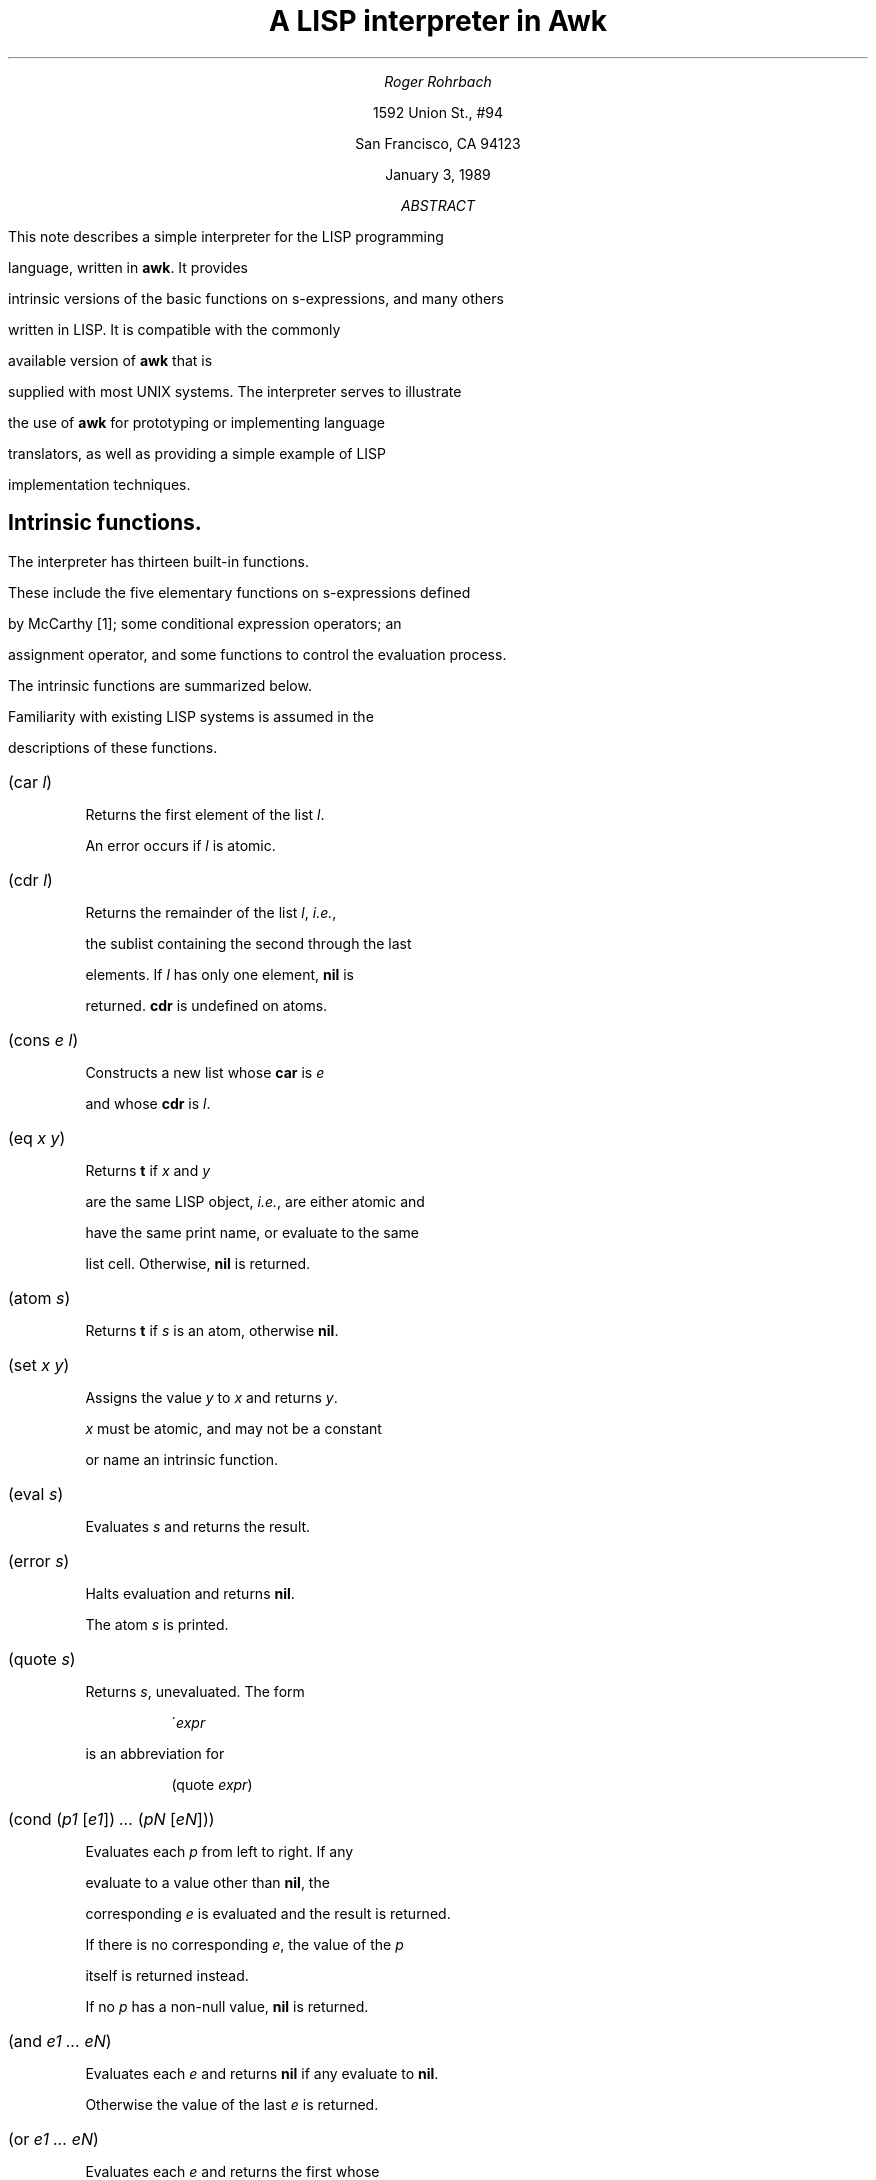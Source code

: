 .\" troff -ms
.\" ...if no CW font available, change CW to B globally
.de ZB
.DS
.ft CW
.nf
..
.de ZE
.DE
.ft R
.fi
.br
..
.TL 
A LISP interpreter in Awk
.AU
Roger Rohrbach
.AI
1592 Union St.,  #94
San Francisco,  CA 94123
.ND
January 3,  1989
.AB ABSTRACT
.PP
This note describes a simple interpreter for the LISP programming
language,  written in \fBawk\fR.  It provides
intrinsic versions of the basic functions on s-expressions,  and many others
written in LISP.  It is compatible with the commonly
available version of \fBawk\fR that is
supplied with most UNIX systems.  The interpreter serves to illustrate
the use of \fBawk\fR for prototyping or implementing language
translators,  as well as providing a simple example of LISP
implementation techniques.
.AE
.SH
Intrinsic functions.
.PP
The interpreter has thirteen built-in functions.
These include the five elementary functions on s-expressions defined
by McCarthy [1];  some conditional expression operators;  an
assignment operator,  and some functions to control the evaluation process.
.PP
The intrinsic functions are summarized below.
Familiarity with existing LISP systems is assumed in the
descriptions of these functions.
.IP "\f(CW(car \fIl\fP)\fR"
.br
Returns the first element of the list \fIl\fR.
An error occurs if \fIl\fR is atomic.
.IP "\f(CW(cdr \fIl\fP)\fR"
.br
Returns the remainder of the list \fIl\fR,  \fIi.e.\fR,
the sublist containing the second through the last
elements.  If \fIl\fR has only one element,  \fBnil\fR is
returned.  \fBcdr\fR is undefined on atoms.
.IP "\f(CW(cons \fIe l\fP)\fR"
.br
Constructs a new list whose \fBcar\fR is \fIe\fR
and whose \fBcdr\fR is \fIl\fR.
.IP "\f(CW(eq \fIx y\fP)\fR"
.br
Returns \fBt\fR if \fIx\fR and \fIy\fR
are the same LISP object,  \fIi.e.\fR,  are either atomic and
have the same print name,  or evaluate to the same
list cell.  Otherwise,  \fBnil\fR is returned.
.IP "\f(CW(atom \fIs\fP)\fR"
.br
Returns \fBt\fR if \fIs\fR is an atom,  otherwise \fBnil\fR.
.IP "\f(CW(set \fIx y\fP)\fR"
.br
Assigns the value \fIy\fR to \fIx\fR and returns \fIy\fR.
\fIx\fR must be atomic,  and may not be a constant
or name an intrinsic function.
.IP "\f(CW(eval \fIs\fP)\fR"
.br
Evaluates \fIs\fR and returns the result.
.IP "\f(CW(error \fIs\fP)\fR"
.br
Halts evaluation and returns \fBnil\fR.
The atom \fIs\fR is printed.
.IP "\f(CW(quote \fIs\fP)\fR"
.br
Returns \fIs\fR,  unevaluated.  The form
.ZB
\'\fIexpr\fP
.ZE
is an abbreviation for
.ZB
(quote \fIexpr\fP)
.ZE
.IP "\f(CW(cond (\fIp1 \f(CW[\fIe1\f(CW]) \fI...\fP (\fIpN \f(CW[\fIeN\f(CW]))\fR"
.br
Evaluates each \fIp\fR from left to right.  If any
evaluate to a value other than \fBnil\fR,  the
corresponding \fIe\fR is evaluated and the result is returned.
If there is no corresponding \fIe\fR,  the value of the \fIp\fR
itself is returned instead.
If no \fIp\fR has a non-null value,  \fBnil\fR is returned.
.IP "\f(CW(and \fIe1 ...  eN\fP)\fR"
.br
Evaluates each \fIe\fR and returns \fBnil\fR if any evaluate to \fBnil\fR.
Otherwise  the value of the last \fIe\fR is returned.
.IP "\f(CW(or \fIe1 ...  eN\fP)\fR"
.br
Evaluates each \fIe\fR and returns the first whose
value is non-null.  If no such \fIe\fR is found,  \fBnil\fR is returned.
.IP "\f(CW(list \fIe1 ...  eN\fP)\fR"
.br
Constructs a new list with elements \fIe1 ...  eN\fR.
Equivalent to
.br
\f(CW(cons \fIe1\fP (cons \fI...\fP (cons \fIeN\fP nil)\fR.
.SH
Lambda functions.
.PP
The following functions are written in LISP and are
defined in the file \fBwalk.w\fR.  Most of
these are commonly supplied with LISP systems.
.IP "\f(CW(cadr \fIs\fP)\fR"
.IP "\f(CW(cddr \fIs\fP)\fR"
.IP "\f(CW(caar \fIs\fP)\fR"
.IP "\f(CW(cdar \fIs\fP)\fR"
.IP "\f(CW(cadar \fIs\fP)\fR"
.IP "\f(CW(caddr \fIs\fP)\fR"
.IP "\f(CW(cddar \fIs\fP)\fR"
.IP "\f(CW(cdadr \fIs\fP)\fR"
.br
These correspond to various compositions of
\fBcar\fR and \fBcdr\fR,  \fIe.g.\fR,
.br
\f(CW(cadr \fIs\fP)\fR \(-> \f(CW(car (cdr \fIs\fP))\fR.
.IP "\f(CW(null \fIs\fP)\fR"
.br
Equivalent to \f(CW(eq \fIs\fP nil)\fR.
.IP "\f(CW(not \fIs\fP)\fR"
.br
Same as \fBnull\fR.
.IP "\f(CW(ff \fIs\fP)\fR"
.br
Returns the first atomic symbol in \fIs\fR.
.IP "\f(CW(subst \fIx y z\fP)\fR"
.br
Substitutes \fIx\fR for all occurrences of the atom \fIy\fR in \fIz\fR.
\fIx\fR and \fIz\fR are arbitrary s-expressions.
.IP "\f(CW(equal \fIx y\fP)\fR"
.br
Returns \fBt\fR if \fIx\fR and \fIy\fR are
the same s-expression,  otherwise \fBnil\fR.
.IP "\f(CW(append \fIx y\fP)\fR"
.br
Creates a new list containing the elements of x and y,
which must both be lists.
.IP "\f(CW(member \fIx y\fP)\fR"
.br
Returns \fBt\fR if \fIx\fR is an element of the list \fIy\fR,
otherwise \fBnil\fR.
.IP "\f(CW(pair \fIx y\fP)\fR"
.br
Pairs each element of the lists \fIx\fR and \fIy\fR,
and returns a list of the resulting pairs.  The number
of pairs in the result will equal the length of the
shorter of the two input lists.
.IP "\f(CW(assoc \fIx y\fP)\fR"
.br
Association list selector function.
\fIy\fR is a list of the
form \f(CW((\fIu1\fP \fIv1\fP) \fI...\fP (\fIuN\fP \fIvN\fP))\fR
where the \fIu\fR's are atomic.  If \fIx\fR is
one of these,  the corresponding pair \f(CW(\fIu\fP \fIv\fP)\fR
is returned,  otherwise \fBnil\fR.
.IP "\f(CW(sublis \fIx y\fP)\fR"
.br
\fIx\fR is an association list.
Substitutes the values in \fIx\fR for the keys in \fIy\fR.
.IP "\f(CW(last \fIl\fP)\fR"
.br
Returns the last element of \fIl\fR.
.IP "\f(CW(reverse \fIl\fP)\fR"
.br
Returns a list that contains the elements in \fIl\fR,
in reverse order.
.IP "\f(CW(remove \fIe l\fP)\fR"
.br
Returns a copy of \fIl\fR with all
occurrences of the element \fIe\fR removed.
.IP "\f(CW(succ \fIx y\fP)\fR"
.br
Returns the element that immediately follows the atom \fIx\fR
in the list \fIy\fR.  If \fIx\fR does not occur in \fIy\fR
or is the last element,  \fBnil\fR is returned.
.IP "\f(CW(pred \fIx y\fP)\fR"
.br
Returns the element that immediately precedes the atom \fIx\fR
in the list \fIy\fR.  If \fIx\fR does not occur in \fIy\fR
or is the first element,  \fBnil\fR is returned.
.IP "\f(CW(before \fIx y\fP)\fR"
.br
Returns the list of elements occurring before y in x.
If \fIy\fR does not occur in \fIx\fR
or is the first element,  \fBnil\fR is returned.
.IP "\f(CW(after \fIx y\fP)\fR"
.br
Returns the list of elements occurring after y in x.
If \fIy\fR does not occur in \fIx\fR
or is the last element,  \fBnil\fR is returned.
.IP "\f(CW(plist \fIx\fP)\fR"
.br
Returns the property list for the atom \fIx\fR.
.IP "\f(CW(get \fIx i\fP)\fR"
.br
Returns the value stored on \fIx\fR's property list
under the indicator \fIi\fR.
.IP "\f(CW(putprop \fIx v i\fP)\fR"
.br
Stores the value \fIv\fR on \fIx\fR's property list under
the indicator \fIi\fR.
.IP "\f(CW(remprop \fIx i\fP)\fR"
.br
Remove the indicator \fIi\fR
and any associated value from \fIx\fR's property list.
.IP "\f(CW(mapcar \fIf l\fP)\fR"
.br
Applies the function \fIf\fR to each element of \fIl\fR and returns
the list of results.
.IP "\f(CW(apply \fIf args\fP)\fR"
.br
Calls \fIf\fR with the arguments \fIargs\fR,  \fIe.g.\fR,
.ZB
(apply 'cons '(a (b)))
.ZE
is equivalent to
.ZB
(cons 'a '(b))
.ZE
.SH
Syntactic conventions.
.LP
Atoms take the following forms:
.IP "\fIRegular identifiers\fR"
.br
Atoms matching the regular expression
.br
.sp
.nf
    \f(CW[_A-Za-z][-A-Za-z_0-9]*\fR
.fi
.sp
The initial value of an identifier is \fBnil\fR.
.IP "\fIIntegers\fR"
.br
Atoms matching the regular expression \f(CW[0-9][0-9]*\fR.
Integers are constants,  \fIi.e.\fR,  evaluate to themselves.
.IP "\fIWeird atoms\fR"
.br
Identifiers matching the regular expression \f(CW".*"\fR.  Weird
atoms are not constants.
.LP
A semicolon introduces a comment,  which continues for the rest
of the line.
.SH
Usage.
.LP
The command for running the interpreter is
.ZB
walk [ \fIfiles\fP ]
.ZE
on BSD UNIX and derivative systems,  or
.ZB
awk -f walk [ \fIfiles\fP ]
.ZE
on UNIX System V.
The file name \f(CW\-\fR represents the standard input.
This can be omitted if no other files are being read in,  or
if the interpreter is being run non-interactively.
.PP
Normally,  the interpreter is used interactively,  augmented
with the functions defined in \fBwalk.w\fR,  and,  perhaps,  other files.
The command line to use for this purpose is
.ZB
walk walk.w [ \fIother files\fP ] p -
.ZE
The interpreter will first read \fBwalk.w\fR,  printing
the results of evaluating the function definitions
therein.  Then it will read \fBp\fR.  This file
contains no LISP definitions;  the interpreter recognizes
it by name and prints a prompt to signal the user that all
the prerequisite files have been read and that the interpreter
is waiting for input.  (This is the only way to get \fBawk\fR
to do this;  this can be hidden from the user
with a shell program that invokes the interpreter if desired.)
Thereafter,  it will evaluate expressions typed in by
the user,  printing a prompt after each one.
Normally the prompt is \f(CW\->\fR;  the first character of the
prompt changes when appropriate to an integer that represents the number
of unmatched left parentheses read in so far.
.PP
The interpreter exits when it encounters the end of its last input file.
If this file is the standard input,  the number of LISP objects
created is reported.
.PP
Several files defining auxiliary functions are provided.
.SH
Implementation.
.PP
So that it can run on any UNIX system,  The
LISP interpreter has been written using the UNIX V7 version
of \fBawk\fR,  which
predates the version described in \fIThe Awk Programming Language\fR [2].
The only complex data type provided by this language is the array.
Data that in C might be stored in structures is
represented,  therefore, using
multiple arrays,  one for each field.  For example,  the C code
.ZB
	p = allocate_cell();
	p->car = s;
	p->cdr = NIL;
.ZE
can be approximated with:
.ZB
	p = ++cell;
	car[p] = s;
	cdr[p] = nil;
.ZE
Lists (using nested array references)
and stacks are also simulated with arrays.  The most important data
structures are explained in the program and in the following description.
.PP
As is usual for LISP implementations,  the interpreter is constructed as a
loop that reads an s-expression,  evaluates it,  and prints the
result.  The reader collects an s-expression,  reading multiple
input lines if necessary.  Like the other two phases of the
interpreter,  this is a recursive procedure and
in \fBawk\fR this must be managed explicitly.
When an s-expression is read,  its internal representation in
list structure is formed using the stack \fBread[]\fR.  Atoms and
\fBcons\fR operators are pushed onto the read stack and periodically
`reduced' or replaced
with list cells when a complete list has been read;  the reader returns
an atom or list on the top of the stack.
The reader must
be able to return an s-expression in the middle of an input line,  so the
entire interpreter is enclosed in a loop that allows the
current input line to be completely scanned before the next
input record is read.  The general outline is:
.ZB
BEGIN {
.ft I
	initialize interpreter 
	say hello if interactive
.ft R
.ft CW
}

{
.ft I
	initialize reader variables
.ft R
.ft CW

	while (\fIchars left on this line\fR\f(CW)
	{
.ft I
		read
.ft R
.ft CW

		if (\fIhave read an s-expression\fR\f(CW)
		{
.ft I
			eval

			print
.ft R
.ft CW
		}
	}

.ft I
	prompt if interactive
.ft R
.ft CW
}

END {
.ft I
	say goodbye if interactive
	exit
.ft R
.ft CW
}
.ZE
.PP
The evaluator maintains two stacks,  one for input and one for output.
The result returned by the reader is copied onto the input stack
(\fBeval[]\fR),  and evaluated according to the usual LISP rules.
Evaluated s-expressions are placed on the output stack,  \fBarg[]\fR.
When an intrinsic function that takes evaluated arguments appears on
the top of the evaluation stack,  its arguments are popped from the
argument stack.  Functions (like \fBcond\fR) that take unevaluated
arguments are handled as special forms before their arguments have been
pushed onto \fBeval[]\fR.  The arguments are handled differently
depending on the
semantics of the function.  Lambda (user-defined) functions are evaluated
by temporarily binding the formal parameters in the function
definition to the results of evaluating the actual arguments with which
the function was called,  and then evaluating the body of the function.
Temporary bindings only are kept on a special
pushdown list (the \fIalist\fR).  Atoms have a global value that is
stored separately;  this keeps the alist small.
.LP
The evaluation procedure is sketched below:
.ZB
.ft I
atom?
.ft CW
	lambda
.ft R
		restore previous environment (lambda function
		body has been evaluated already)
.ft I
	constant?
.ft R
		return
.ft I
	bound?
.ft R
		look up local value
.ft I
	otherwise
.ft R
		return global value

.ft I
intrinsic function?
.ft R
	apply to already evaluated arguments

.ft I
lambda function?
.ft R
	bind formal parameters to already evaluated arguments
	evaluate function body

.ft I
form?
	intrinsic function application?
.ft R
.ft CW
		quote
.ft R
			return unevaluated argument
.ft CW
		cond
		and
		or
.ft R
			begin evaluating arguments according to operator semantics
.ft CW
		list
.ft R
			expand to repeated applications of cons
.ft I
	other?
.ft R
		push function variable,  arguments
	
.ft I
lambda function application?
.ft R
	push lambda function,  body
.ft I
other?
.ft R
	eval \fBcar\fR,  \fBcdr\fR
.ZE
.PP
When the evaluation stack is emptied,  the result
is popped from the argument stack and printed.  A stack is again
used to manage recursion.
.SH
Conclusion.
.PP
The goal of writing a small LISP interpreter and extending it
in LISP has been realized.  Though it was not my original intention,  it
would be easy to incorporate the
LISP functions as intrinsics,  and many other extensions (such as
numeric functions) could be made,  in which case the interpreter
might fulfill more than a pedagogic function.
Even so,  it can be used as is for an introduction to LISP programming
and implementation concepts.  I hope it also inspires more of us to
learn how to program in \fBawk\fR!
.SH
References.
.IP "[1]"
.br
McCarthy, J.  Recursive Functions of Symbolic Expressions
and their Computation by Machine,  Part
I.  \fIComm. ACM\fR,  3,  4,  pp. 185-195
April 1960
.IP "[2]"
.br
Aho, A.,  Weinberger,  P.,  & Kernighan,  B.W.  \fIThe
Awk Programming Language\fR.  Addison-Wesley,  Reading,  MA 1988

